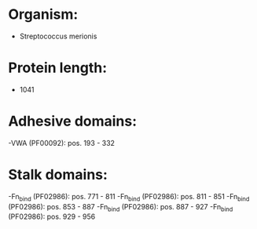 * Organism:
- Streptococcus merionis
* Protein length:
- 1041
* Adhesive domains:
-VWA (PF00092): pos. 193 - 332
* Stalk domains:
-Fn_bind (PF02986): pos. 771 - 811
-Fn_bind (PF02986): pos. 811 - 851
-Fn_bind (PF02986): pos. 853 - 887
-Fn_bind (PF02986): pos. 887 - 927
-Fn_bind (PF02986): pos. 929 - 956


